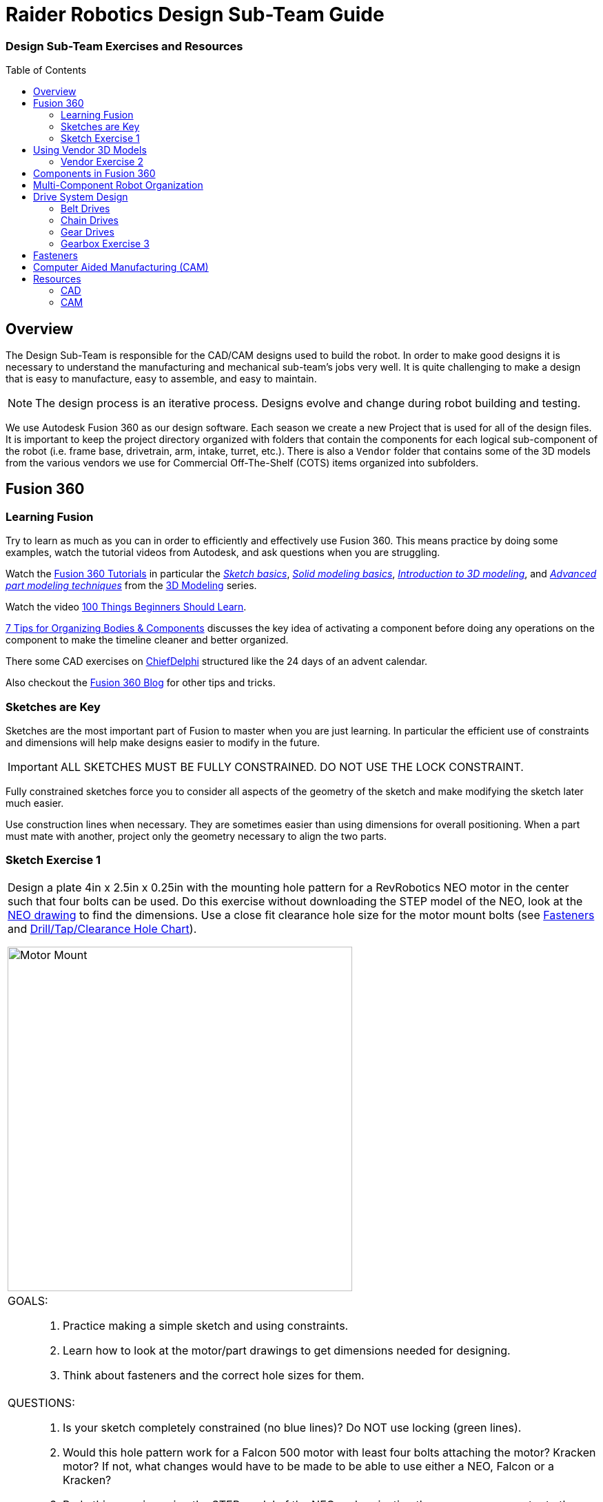 = Raider Robotics Design Sub-Team Guide
:xrefstyle: short
// :sectnums:
:idprefix: 
:idseparator: -
:imagesdir: img/design
:toc:
:toc-placement!:

[discrete#top]
=== Design Sub-Team Exercises and Resources

toc::[]

== Overview
The Design Sub-Team is responsible for the CAD/CAM designs used to build the robot.  In order to make good designs it is necessary to understand the manufacturing and mechanical sub-team's jobs very well.  It is quite challenging to make a design that is easy to manufacture, easy to assemble, and easy to maintain.

NOTE: The design process is an iterative process.  Designs evolve and change during robot building and testing.

We use Autodesk Fusion 360 as our design software.  Each season we create a new Project that is used for all of the design files.  It is important to keep the project directory organized with folders that contain the components for each logical sub-component of the robot (i.e. frame base, drivetrain, arm, intake, turret, etc.).  There is also a `Vendor` folder that contains some of the 3D models from the various vendors we use for Commercial Off-The-Shelf (COTS) items organized into subfolders.

== Fusion 360

=== Learning Fusion

Try to learn as much as you can in order to efficiently and effectively use Fusion 360.  This means practice by doing some examples, watch the tutorial videos from Autodesk, and ask questions when you are struggling.

Watch the https://help.autodesk.com/view/fusion360/ENU/courses/[Fusion 360 Tutorials^] in particular the  https://help.autodesk.com/view/fusion360/ENU/courses/AP-SKETCH-FUNDAMENTALS[[.underline]_Sketch basics_], https://help.autodesk.com/view/fusion360/ENU/courses/AP-SOLID-EXTRUDE[[.underline]_Solid modeling basics_], https://help.autodesk.com/view/fusion360/ENU/courses/AP-INTRO-3D-MODELING-OVERVIEW[[.underline]_Introduction to 3D modeling_], and https://help.autodesk.com/view/fusion360/ENU/courses/AP-ADVANCED-MODELING-TECHNIQUES-PART-1[[.underline]_Advanced part modeling techniques_] from the https://help.autodesk.com/view/fusion360/ENU/courses/#d-modeling-3[3D Modeling] series.

Watch the video https://www.autodesk.com/autodesk-university/class/100-Things-Beginners-Should-Learn-Fusion-360-2020[100 Things Beginners Should Learn^].

https://www.autodesk.com/products/fusion-360/blog/components-vs-bodies-tips-fusion-360/[7 Tips for Organizing Bodies & Components^] discusses the key idea of activating a component before doing any operations on the component to make the timeline cleaner and better organized.

There some CAD exercises on https://www.chiefdelphi.com/search?expanded=false&q=CADvent[ChiefDelphi] structured like the 24 days of an advent calendar.

Also checkout the https://www.autodesk.com/products/fusion-360/blog#getting-started[Fusion 360 Blog^] for other tips and tricks.

=== Sketches are Key

Sketches are the most important part of Fusion to master when you are just learning.  In particular the efficient use of constraints and dimensions will help make designs easier to modify in the future.

IMPORTANT: ALL SKETCHES MUST BE FULLY CONSTRAINED.  DO NOT USE THE LOCK CONSTRAINT. 

Fully constrained sketches force you to consider all aspects of the geometry of the sketch and make modifying the sketch later much easier.  

Use construction lines when necessary.  They are sometimes easier than using dimensions for overall positioning.  When a part must mate with another, project only the geometry necessary to align the two parts.

=== Sketch Exercise {counter:tasknum}

|===
// a| `*Exercise {tasknum}*`
a| Design a plate 4in x 2.5in x 0.25in with the mounting hole pattern for a RevRobotics NEO motor in the center such that four bolts can be used.  Do this exercise without downloading the STEP model of the NEO, look at the https://revrobotics.com/content/docs/REV-21-1650-V1.1-DR.pdf[NEO drawing] to find the dimensions.  Use a close fit clearance hole size for the motor mount bolts (see <<fasteners>> and https://littlemachineshop.com/reference/tapdrill.php[Drill/Tap/Clearance Hole Chart^]).

image::1_MotorMount.png[Motor Mount, width=500, align="center"]

a| GOALS: ::
. Practice making a simple sketch and using constraints.
. Learn how to look at the motor/part drawings to get dimensions needed for designing.
. Think about fasteners and the correct hole sizes for them.

a| QUESTIONS: ::
. Is your sketch completely constrained (no blue lines)? Do NOT use locking (green lines).
. Would this hole pattern work for a Falcon 500 motor with least four bolts attaching the motor?  Kracken motor? If not, what changes would have to be made to be able to use either a NEO, Falcon or a Kracken?
. Redo this exercise using the STEP model of the NEO and projecting the necessary geometry to the sketch plane.  Position the NEO into the correct location against the mount.
|===

== Using Vendor 3D Models

Most of the FRC parts the are used on the robot have 3D model files of the item available (STEP files).  The `Vendor` folder in the Project directory contains the models that have been downloaded. If you need to add an item that isn't there then put it into the correct subfolder and use a file name that makes sense.  For example, 1/2" Hex Rod from WCPs website might be named `HEX_ROD_0500_WCP_217-2753` which tells everyone what it is, where it was downloaded from, and the part number(look at the other items there for other examples).  Do not modify the vendor files directly.  If you need to modify a part (e.g. shorten hex rod) then insert the component into your design and break the link between it and the vendor file.  It can then be modified without changing the original vendor file.

Fasteners can also be inserted directly into a design using the `Insert -> Insert McMaster-Carr Component` command.  Search for the item you need on the McMaster-Carr website that pops up and then select "*3D STEP*" as the file type and click *Download*.  McMaster-Carr has many types of fasteners including nuts, bolts, washers, e-clips, hex keys, etc.

Moving and aligning imported components is done by rotating the component to the proper orientation then using a Point-To-Point move to get the component to the correct X,Y,Z location.  It is usually easiest to select circles (or arc centers) as the source and target "points".

=== Vendor Exercise {counter:tasknum}

|===
// a| `*Exercise {tasknum}*` 
a| Design a hex rod shaft with a 40 tooth chain sprocket on each end as shown in the drawing below.  Get the FRC specific part files from https://wcproducts.com/[West Coast Products^] and use a `Vendor` folder to store your vendor models.  Use meaningful names for your files within your Vendor folder (see above).  You will need part numbers 217-2753, 217-2637, WCP-0790, WCP-0324, and 217-2592.  You will also need e-clips and bolts from McMaster-Carr.  McMaster-Carr parts can be inserted directly from within Fusion 360.

image::2_HexRodAsmDrawing.png[Hex Rod Asmb, width=500, align="center"]

image::2_HexRodAssembly.png[Hex Rod Asmb, width=500, align="center"]

a| GOALS: ::
. Learn how to break the link to a Vendor part for modification.
. Learn how to position inserted designs into the correct location.
. Learn how to insert McMaster-Carr parts into a design.

a| QUESTIONS: ::
. What did you have to sketch for this design?
. Did you draw the hex rod or use the Vendor model and shorten it?
. How did you determine the fastener sizes needed?
. How did you determine the e-clip groove dimensions?
|===

== Components in Fusion 360

Unless you are making a single part made of a single body you should create components for each part of your design *AND BE SURE TO ACTIVATE* that component when you are working with it.  Most of the advanced functionality of Fusion 360 only works with components such as joints and rigid body constraints.  Activating a component before doing any operations on it will filter the timeline to only those that pertain to that component which makes working with the timeline much easier as designs get complicated.

See https://www.autodesk.com/products/fusion-360/blog/components-bodies-for-new-designers/[Components & Bodies for New Designers^]

== Multi-Component Robot Organization
Each part of the robot should be designed (CAD and CAM) in its own design file.  The complete robot is then assembled from the individual component design files.  It may make sense for some design files to contain multiple components but generally having a single component per design file makes compartmentalizing the CAD and particularly the CAM elements easier.

== Drive System Design

Belts, Chains, and Gears are commonly used on FRC robots.  When a design uses these elements it is possible to choose the distance between rotation centers such that exact lengths of belts or chains work correctly.  Gears will not work without precise center-to-center distances.  A great deal of very good information can be found in the https://docs.wcproducts.com/frc-build-system[WCP FRC Build System^] documenation.

=== Belt Drives

Belt drive systems are a quiet and relatively safe means of transferring rotation between shafts.  FRC belts are either 5mm HTD belts or 3mm GT2 belts, where the distance represents the pitch of the belt teeth.  They also come in either 9mm or 15mm widths. Belt pulleys don't come in as many tooth count options as chain sprockets or gears which limits the gear ratios available.

The center-to-center distance for a belt system can be calculated with the https://www.reca.lc/belts[ReCalc Belt Calculator^] or with the https://wcproducts.com/pages/calculator-belt[WCP Belt Calculator^].

=== Chain Drives

Chain used in FRC comes in a smaller size (#25) and a larger size (#35).  Chain drives are strong but noisy and dangerous (can cut off fingers easily).  Chain sprockets come is a fairly good range of sizes with the larger sprockets having a VersaHub bolt pattern rather than a 1/2" Hex bore.  Chains have a tendancy to stretch and loosen slightly over time.  ReCalc has a https://www.reca.lc/chains[Chain Length Calculator^].

(see also xref:Mechanical.adoc#chain-drives[Mechanical Sub-Team -- Chain Drives])

=== Gear Drives

Gears come in many tooth counts (every 2 tooth increments) and the larger sizes are 1/2" Hex bore (unlike chain sprockets).  The center-to-center distance can be found with the https://wcproducts.com/pages/calculator-gear[WCP Gear Calculator^].  

Once a center-to-center distance is found for a pair of gears, any gears that sum to the same tooth count will work for that center-to-center distance.  For example if you find the center-to-center distance for a 16T gear meshing with a 44T gear then you can take the sum of the tooth counts (16T + 44T = 60T).  Now any pair of gears that sum to 60T will work with that center-to-center distance (e.g. 24T and 36T).  In the technical drawing for the  https://wcproducts.info/files/frc/drawings/Web-WCP-0225.PDF[WCP Rotaiton SS Gearbox^] you can see that this sum is specified for each stage of the gearbox.

The smallest gears that mount on motors (motor pinions) come with smaller tooth counts but the same center-to-center distance.  This is called addendum modifying the gear (see https://docs.wcproducts.com/frc-build-system/belts-chain-and-gears/gears#addendum-modified-gears[Addendum Modified Gears^]) and it allows several motor pinion gears to be used with the same gearbox without modifying the driven gear that the motor pinion is mating with.

=== Gearbox Exercise {counter:tasknum}

|===
// a| `*Exercise {tasknum}*` 
a| Design a 2-stage vertical oriented gearbox with a 16:1 ratio that uses a Falcon 500 motor and has a 1/2" Hex output shaft.  Have the gearbox bolt to a 1"x1" tube.  You will need to have the plate spacing at 1-1/8" in order for flange bearing to fit inside the plate.  This design is very similar to the https://wcproducts.com/collections/gearboxes/products/wcp-rotation-ss-gearbox[WCP Rotation SS Gearbox^] but in the vertical orientation.  Don't use the WCP 3D model, start from scratch.

image::3_Gearbox_Hand_Sketch.jpg[Gearbox Sketch, width=500, align="center"]

a| GOALS: ::
. Learn how to correctly space gear shafts.
. Learn about multi-stage gearboxes.
. Practice creating multiple components and activating them to organized the timeline.

a| QUESTIONS: ::
. This is a fairly complex design.  What problems did you run into?
. Did you create multiple components and activate them to separate out the timeline?
|===

== Fasteners
Design team members must understand the various fasteners available.  Designs need to take into consideration clearances for fasteners and fastener heads.  Designs also need to specify the correct hole sizes for holes that will be threaded.

Details of fasteners are given in xref:Mechanical.adoc#fasteners[Mechanical Sub-Team -- Fasteners]

== Computer Aided Manufacturing (CAM)
Making complex designs using a CNC machine (i.e. the ShopBot and the HAAS) requires creating instructions for how the cutting tools must move.  Those instructions are "post processed" into a NC program file that the CNC machines read. Fusion 360 can be used to create the machining tool paths and convert them to NC programs.

A great resource for learning CAM modeling is the https://academy.titansofcnc.com/category/mill-building-blocks[Titans of CNC Building Blocks Series].  This series gives both CAD and CAM instructions for creating parts and generating the NC program.  Students in Engineering II sometimes make the https://academy.titansofcnc.com/series/titan-4m[Titan-4M] part.  If you have good CAD skills then it is useful to only look at the drawing PDF and generate the CAD model from the PDF.  Then watch the video on how they created CAD model.  They sometimes use different techniques which gives you an alternative method of doing the same thing.

== Resources
=== CAD
* https://www.chiefdelphi.com/search?expanded=false&q=CADvent[ChiefDelphi CADvent]
* https://wcproducts.com/[West Coast Products (WCP)^]
* https://docs.wcproducts.com/frc-build-system[WCP FRC Build System^]

* https://www.andymark.com/[AndyMark^]

* https://www.revrobotics.com/[RevRobotics^] NEO, NEO Vortex

* https://store.ctr-electronics.com/[Cross The Road Electronics^] Falcon 500, Kraken X60

* https://littlemachineshop.com/reference/tapdrill.php[Drill/Tap/Clearance Hole Chart^] (Metric in the https://littlemachineshop.com/images/Gallery/PDF/TapDrillSizes.pdf[Printable Version^])

* https://www.reca.lc/[ReCalc -- Chain & Belt Calcs, Motor Info^]

* https://wcproducts.com/pages/calculator-gear[WCP Gear Calculator^]

* https://wcproducts.com/pages/calculator-belt[WCP Belt Calculator^]

=== CAM
* https://academy.titansofcnc.com/category/mill-building-blocks[Titans of CNC Building Blocks Series]

<<top,TOP>>